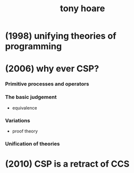 #+title: tony hoare

* (1998) unifying theories of programming

* (2006) why ever CSP?

*** Primitive processes and operators

*** The basic judgement

    - equivalence

*** Variations

    - proof theory

*** Unification of theories

* (2010) CSP is a retract of CCS

